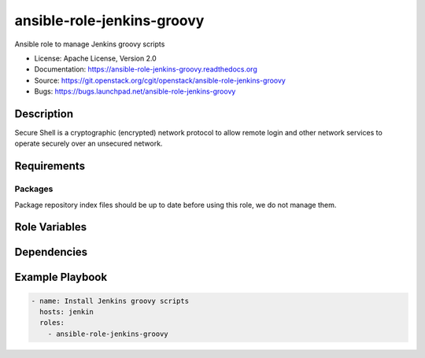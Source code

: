 ================
ansible-role-jenkins-groovy
================

Ansible role to manage Jenkins groovy scripts

* License: Apache License, Version 2.0
* Documentation: https://ansible-role-jenkins-groovy.readthedocs.org
* Source: https://git.openstack.org/cgit/openstack/ansible-role-jenkins-groovy
* Bugs: https://bugs.launchpad.net/ansible-role-jenkins-groovy

Description
-----------

Secure Shell is a cryptographic (encrypted) network protocol to allow remote
login and other network services to operate securely over an unsecured network.

Requirements
------------

Packages
~~~~~~~~

Package repository index files should be up to date before using this role, we
do not manage them.

Role Variables
--------------

Dependencies
------------

Example Playbook
----------------

.. code-block:: yaml

    - name: Install Jenkins groovy scripts
      hosts: jenkin
      roles:
        - ansible-role-jenkins-groovy
